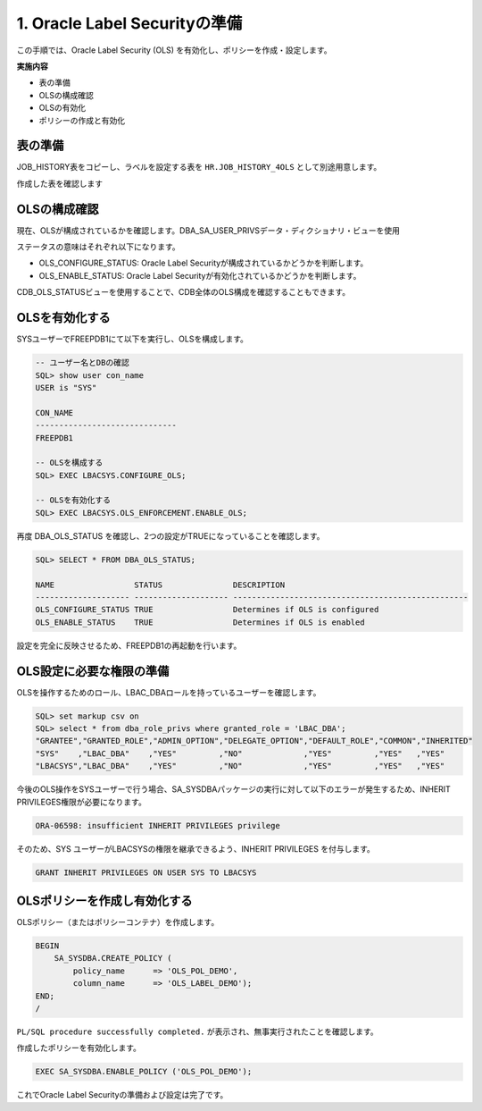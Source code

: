 ############################################
1. Oracle Label Securityの準備
############################################
この手順では、Oracle Label Security (OLS) を有効化し、ポリシーを作成・設定します。


**実施内容**

+ 表の準備
+ OLSの構成確認
+ OLSの有効化
+ ポリシーの作成と有効化



****************************
表の準備
****************************
JOB_HISTORY表をコピーし、ラベルを設定する表を ``HR.JOB_HISTORY_4OLS`` として別途用意します。

.. code-block:: sql
    :caption: FREEPDB1

    SQL> CREATE TABLE hr.job_history_4ols AS SELECT * FROM hr.job_history WHERE 1=0;

    SQL> INSERT INTO hr.job_history_4ols SELECT * FROM hr.job_history;



作成した表を確認します

.. code-block:: sql
    :caption: FREEPDB1

    SQL> select * from hr.job_history_4ols;

    EMPLOYEE_ID START_DAT END_DATE  JOB_ID     DEPARTMENT_ID
    ----------- --------- --------- ---------- -------------
            102 13-JAN-11 24-JUL-16 IT_PROG               60
            101 21-SEP-07 27-OCT-11 AC_ACCOUNT           110
            101 28-OCT-11 15-MAR-15 AC_MGR               110
            201 17-FEB-14 19-DEC-17 MK_REP                20
            114 24-MAR-16 31-DEC-17 ST_CLERK              50
            122 01-JAN-17 31-DEC-17 ST_CLERK              50
            200 17-SEP-05 17-JUN-11 AD_ASST               90
            176 24-MAR-16 31-DEC-16 SA_REP                80
            176 01-JAN-17 31-DEC-17 SA_MAN                80
            200 01-JUL-12 31-DEC-16 AC_ACCOUNT            90

    10 rows selected.



****************************
OLSの構成確認
****************************

現在、OLSが構成されているかを確認します。DBA_SA_USER_PRIVSデータ・ディクショナリ・ビューを使用

.. code-block:: sql
    :caption: FREEPDB1

    SQL> col status for a20
    SQL> col DESCRIPTION for a50
    SQL> set lines 200
    SQL> SELECT * FROM DBA_OLS_STATUS;

    NAME                 STATUS               DESCRIPTION
    -------------------- -------------------- --------------------------------------------------
    OLS_CONFIGURE_STATUS FALSE                Determines if OLS is configured
    OLS_ENABLE_STATUS    FALSE                Determines if OLS is enabled


ステータスの意味はそれぞれ以下になります。

+ OLS_CONFIGURE_STATUS: Oracle Label Securityが構成されているかどうかを判断します。
+ OLS_ENABLE_STATUS: Oracle Label Securityが有効化されているかどうかを判断します。


CDB_OLS_STATUSビューを使用することで、CDB全体のOLS構成を確認することもできます。

.. code-block:: sql
    :caption: CDB

    SQL> SELECT * FROM CDB_OLS_STATUS;

    NAME                 STATUS               DESCRIPTION                                            CON_ID
    -------------------- -------------------- -------------------------------------------------- ----------
    OLS_CONFIGURE_STATUS FALSE                Determines if OLS is configured                             1
    OLS_ENABLE_STATUS    FALSE                Determines if OLS is enabled                                1
    OLS_CONFIGURE_STATUS FALSE                Determines if OLS is configured                             3
    OLS_ENABLE_STATUS    FALSE                Determines if OLS is enabled                                3


****************************
OLSを有効化する
****************************

SYSユーザーでFREEPDB1にて以下を実行し、OLSを構成します。

.. code-block:: sql

    -- ユーザー名とDBの確認
    SQL> show user con_name
    USER is "SYS"

    CON_NAME
    ------------------------------
    FREEPDB1

    -- OLSを構成する
    SQL> EXEC LBACSYS.CONFIGURE_OLS;

    -- OLSを有効化する
    SQL> EXEC LBACSYS.OLS_ENFORCEMENT.ENABLE_OLS;


再度 DBA_OLS_STATUS を確認し、2つの設定がTRUEになっていることを確認します。


.. code-block:: sql

    SQL> SELECT * FROM DBA_OLS_STATUS;

    NAME                 STATUS               DESCRIPTION
    -------------------- -------------------- --------------------------------------------------
    OLS_CONFIGURE_STATUS TRUE                 Determines if OLS is configured
    OLS_ENABLE_STATUS    TRUE                 Determines if OLS is enabled


設定を完全に反映させるため、FREEPDB1の再起動を行います。

.. code-block:: sql
    :caption: CDBにて実行

    SQL> alter pluggable database freepdb1 close immediate;

    SQL> alter pluggable database freepdb1 open;


****************************
OLS設定に必要な権限の準備
****************************


OLSを操作するためのロール、LBAC_DBAロールを持っているユーザーを確認します。

.. code-block:: sql

    SQL> set markup csv on
    SQL> select * from dba_role_privs where granted_role = 'LBAC_DBA';
    "GRANTEE","GRANTED_ROLE","ADMIN_OPTION","DELEGATE_OPTION","DEFAULT_ROLE","COMMON","INHERITED"
    "SYS"    ,"LBAC_DBA"    ,"YES"         ,"NO"             ,"YES"         ,"YES"   ,"YES"
    "LBACSYS","LBAC_DBA"    ,"YES"         ,"NO"             ,"YES"         ,"YES"   ,"YES"

今後のOLS操作をSYSユーザーで行う場合、SA_SYSDBAパッケージの実行に対して以下のエラーが発生するため、INHERIT PRIVILEGES権限が必要になります。

.. code-block:: sql

    ORA-06598: insufficient INHERIT PRIVILEGES privilege


そのため、SYS ユーザーがLBACSYSの権限を継承できるよう、INHERIT PRIVILEGES を付与します。

.. code-block:: sql

    GRANT INHERIT PRIVILEGES ON USER SYS TO LBACSYS



******************************
OLSポリシーを作成し有効化する
******************************
OLSポリシー（またはポリシーコンテナ）を作成します。

.. ポリシーを作成すると、そのロールが作成され、ユーザーに付与されます。ロール名の形式は、policy_DBAです

.. code-block:: sql

    BEGIN
        SA_SYSDBA.CREATE_POLICY (
            policy_name      => 'OLS_POL_DEMO',
            column_name      => 'OLS_LABEL_DEMO');
    END;
    /

``PL/SQL procedure successfully completed.`` が表示され、無事実行されたことを確認します。


作成したポリシーを有効化します。

.. code-block:: sql
    
    EXEC SA_SYSDBA.ENABLE_POLICY ('OLS_POL_DEMO');


これでOracle Label Securityの準備および設定は完了です。

